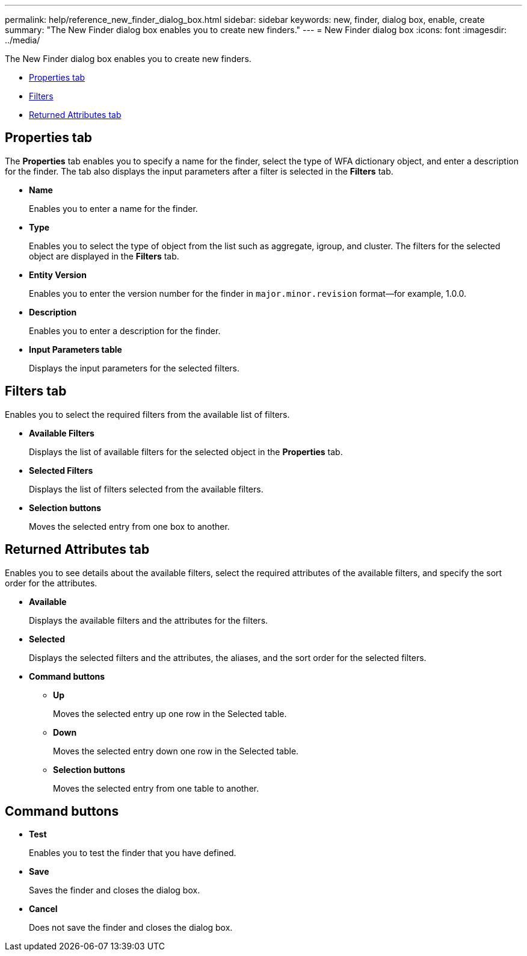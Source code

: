 ---
permalink: help/reference_new_finder_dialog_box.html
sidebar: sidebar
keywords: new, finder, dialog box, enable, create
summary: "The New Finder dialog box enables you to create new finders."
---
= New Finder dialog box
:icons: font
:imagesdir: ../media/

[.lead]
The New Finder dialog box enables you to create new finders.

* <<GUID-D6561A31-8337-48C7-B20C-A3F542E78D8F,Properties tab>>
* <<SECTION_AAD904D9F3714252BA89D382F76EE560,Filters>>
* <<SECTION_173DC8442E574C50A1FB94FEB510E136,Returned Attributes tab>>

== Properties tab

The *Properties* tab enables you to specify a name for the finder, select the type of WFA dictionary object, and enter a description for the finder. The tab also displays the input parameters after a filter is selected in the *Filters* tab.

* *Name*
+
Enables you to enter a name for the finder.

* *Type*
+
Enables you to select the type of object from the list such as aggregate, igroup, and cluster. The filters for the selected object are displayed in the *Filters* tab.

* *Entity Version*
+
Enables you to enter the version number for the finder in `major.minor.revision` format--for example, 1.0.0.

* *Description*
+
Enables you to enter a description for the finder.

* *Input Parameters table*
+
Displays the input parameters for the selected filters.

== Filters tab

Enables you to select the required filters from the available list of filters.

* *Available Filters*
+
Displays the list of available filters for the selected object in the *Properties* tab.

* *Selected Filters*
+
Displays the list of filters selected from the available filters.

* *Selection buttons*
+
Moves the selected entry from one box to another.

== Returned Attributes tab

Enables you to see details about the available filters, select the required attributes of the available filters, and specify the sort order for the attributes.

* *Available*
+
Displays the available filters and the attributes for the filters.

* *Selected*
+
Displays the selected filters and the attributes, the aliases, and the sort order for the selected filters.

* *Command buttons*
 ** *Up*
+
Moves the selected entry up one row in the Selected table.

 ** *Down*
+
Moves the selected entry down one row in the Selected table.

 ** *Selection buttons*
+
Moves the selected entry from one table to another.

== Command buttons

* *Test*
+
Enables you to test the finder that you have defined.

* *Save*
+
Saves the finder and closes the dialog box.

* *Cancel*
+
Does not save the finder and closes the dialog box.

